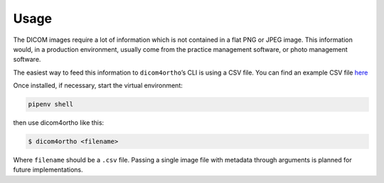Usage
-----

The DICOM images require a lot of information which is not contained in
a flat PNG or JPEG image. This information would, in a production
environment, usually come from the practice management software, or
photo management software.

The easiest way to feed this information to ``dicom4ortho``\ ’s CLI is
using a CSV file. You can find an example CSV file
`here <resources/example/input_from.csv>`__

Once installed, if necessary, start the virtual environment:

.. code-block:: bash

   pipenv shell

then use dicom4ortho like this:

.. code-block:: bash

   $ dicom4ortho <filename>

Where ``filename`` should be a ``.csv`` file. Passing a single image
file with metadata through arguments is planned for future
implementations.


